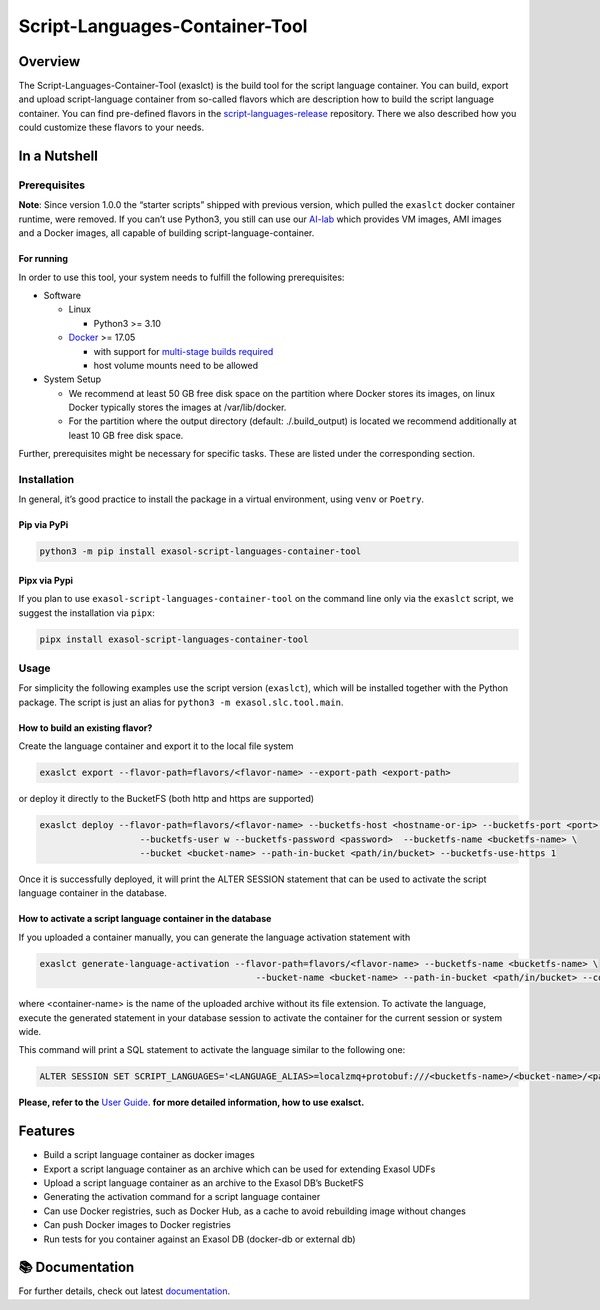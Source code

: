 Script-Languages-Container-Tool
===============================

.. image:: https://github.com/exasol/script-languages-container-tool/actions/workflows/main.yml/badge.svg?branch=main
     :target: https://github.com/exasol/script-languages-container-tool/actions/workflows/ci.yml
     :alt: Checks main

.. image:: https://img.shields.io/pypi/dm/exasol-script-languages-container-tool
     :target: https://pypi.org/project/exasol-script-languages-container-tool/
     :alt: Downloads

.. image:: https://img.shields.io/pypi/v/exasol-script-languages-container-tool
     :target: https://pypi.org/project/exasol-script-languages-container-tool/
     :alt: PyPI Version

.. image:: https://img.shields.io/pypi/pyversions/exasol-script-languages-container-tool
    :target: https://pypi.org/project/sexasol-script-languages-container-tool
    :alt: PyPI - Python Version

.. image:: https://img.shields.io/badge/code%20style-black-000000.svg
    :target: https://github.com/psf/black
    :alt: Formatter - Black

.. image:: https://img.shields.io/badge/imports-isort-ef8336.svg
    :target: https://pycqa.github.io/isort/
    :alt: Formatter - Isort

.. image:: https://img.shields.io/pypi/l/exasol-script-languages-container-tool
     :target: https://opensource.org/license/MIT
     :alt: License

.. image:: https://img.shields.io/github/last-commit/exasol/script-languages-container-tool
     :target: https://github.com/exasol/script-languages-container-tool
     :alt: Last Commit

Overview
--------

The Script-Languages-Container-Tool (exaslct) is the build tool for the
script language container. You can build, export and upload
script-language container from so-called flavors which are description
how to build the script language container. You can find pre-defined
flavors in the
`script-languages-release <https://github.com/exasol/script-languages-release>`__
repository. There we also described how you could customize these
flavors to your needs.


In a Nutshell
-------------

Prerequisites
~~~~~~~~~~~~~

**Note**: Since version 1.0.0 the “starter scripts” shipped with
previous version, which pulled the ``exaslct`` docker container runtime,
were removed. If you can’t use Python3, you still can use our
`AI-lab <https://github.com/exasol/ai-lab>`__ which provides VM images,
AMI images and a Docker images, all capable of building
script-language-container.

For running
^^^^^^^^^^^

In order to use this tool, your system needs to fulfill the following
prerequisites:

- Software

  - Linux

    - Python3 >= 3.10

  - `Docker <https://docs.docker.com/>`__ >= 17.05

    - with support for `multi-stage builds
      required <https://docs.docker.com/build/building/multi-stage/>`__
    - host volume mounts need to be allowed

- System Setup

  - We recommend at least 50 GB free disk space on the partition where
    Docker stores its images, on linux Docker typically stores the
    images at /var/lib/docker.
  - For the partition where the output directory (default:
    ./.build_output) is located we recommend additionally at least 10 GB
    free disk space.

Further, prerequisites might be necessary for specific tasks. These are
listed under the corresponding section.

Installation
~~~~~~~~~~~~

In general, it’s good practice to install the package in a virtual
environment, using ``venv`` or ``Poetry``.

Pip via PyPi
^^^^^^^^^^^^

.. code:: bash

   python3 -m pip install exasol-script-languages-container-tool

Pipx via Pypi
^^^^^^^^^^^^^

If you plan to use ``exasol-script-languages-container-tool`` on the
command line only via the ``exaslct`` script, we suggest the
installation via ``pipx``:

.. code:: bash

   pipx install exasol-script-languages-container-tool

Usage
~~~~~

For simplicity the following examples use the script version
(``exaslct``), which will be installed together with the Python package.
The script is just an alias for ``python3 -m exasol.slc.tool.main``.

How to build an existing flavor?
^^^^^^^^^^^^^^^^^^^^^^^^^^^^^^^^

Create the language container and export it to the local file system

.. code:: bash

   exaslct export --flavor-path=flavors/<flavor-name> --export-path <export-path>

or deploy it directly to the BucketFS (both http and https are
supported)

.. code:: bash

   exaslct deploy --flavor-path=flavors/<flavor-name> --bucketfs-host <hostname-or-ip> --bucketfs-port <port> \
                      --bucketfs-user w --bucketfs-password <password>  --bucketfs-name <bucketfs-name> \
                      --bucket <bucket-name> --path-in-bucket <path/in/bucket> --bucketfs-use-https 1

Once it is successfully deployed, it will print the ALTER SESSION
statement that can be used to activate the script language container in
the database.

How to activate a script language container in the database
^^^^^^^^^^^^^^^^^^^^^^^^^^^^^^^^^^^^^^^^^^^^^^^^^^^^^^^^^^^

If you uploaded a container manually, you can generate the language
activation statement with

.. code:: bash

   exaslct generate-language-activation --flavor-path=flavors/<flavor-name> --bucketfs-name <bucketfs-name> \
                                            --bucket-name <bucket-name> --path-in-bucket <path/in/bucket> --container-name <container-name>

where <container-name> is the name of the uploaded archive without its
file extension. To activate the language, execute the generated
statement in your database session to activate the container for the
current session or system wide.

This command will print a SQL statement to activate the language similar
to the following one:

.. code:: bash

   ALTER SESSION SET SCRIPT_LANGUAGES='<LANGUAGE_ALIAS>=localzmq+protobuf:///<bucketfs-name>/<bucket-name>/<path-in-bucket>/<container-name>?lang=<language>#buckets/<bucketfs-name>/<bucket-name>/<path-in-bucket>/<container-name>/exaudf/exaudfclient[_py3]';

**Please, refer to the** `User Guide <https://exasol.github.io/script-languages-container-tool/main/user_guide/user_guide.html>`__.
**for more detailed information, how to use exalsct.**

Features
--------

- Build a script language container as docker images
- Export a script language container as an archive which can be used for
  extending Exasol UDFs
- Upload a script language container as an archive to the Exasol DB’s
  BucketFS
- Generating the activation command for a script language container
- Can use Docker registries, such as Docker Hub, as a cache to avoid
  rebuilding image without changes
- Can push Docker images to Docker registries
- Run tests for you container against an Exasol DB (docker-db or
  external db)


📚 Documentation
----------------

For further details, check out latest `documentation <https://exasol.github.io/script-languages-container-tool>`__.
